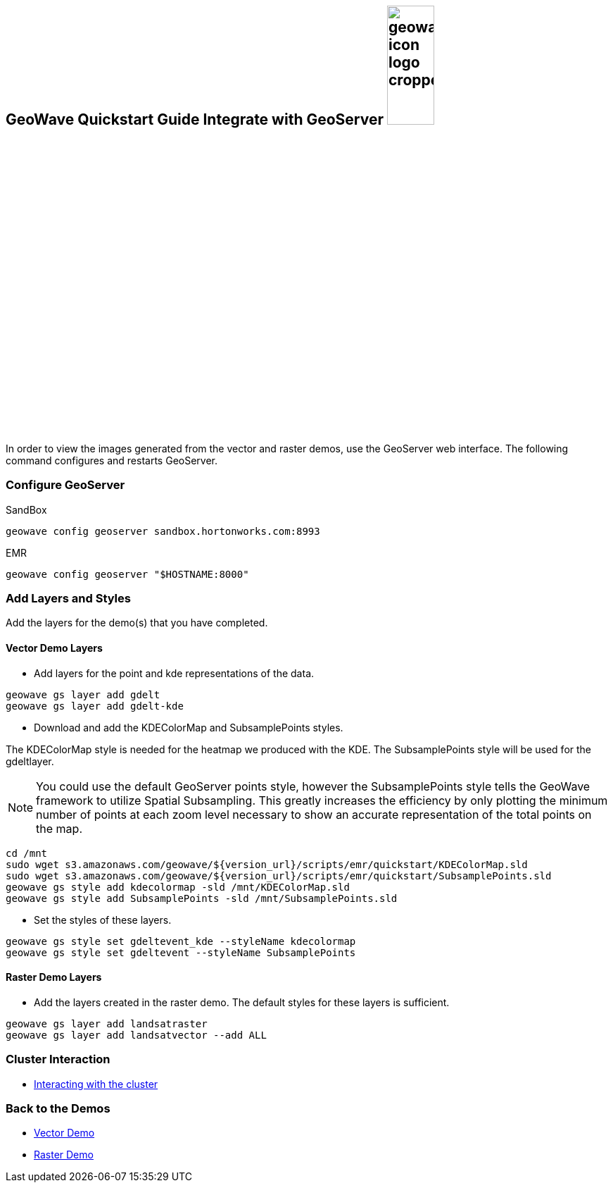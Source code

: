 <<<

:linkattrs:

== GeoWave Quickstart Guide Integrate with GeoServer image:geowave-icon-logo-cropped.png[width="28%"]

In order to view the images generated from the vector and raster demos, use the GeoServer web interface. The following command configures and restarts GeoServer.

=== Configure GeoServer

SandBox

[source, bash]
----
geowave config geoserver sandbox.hortonworks.com:8993
----

EMR

[source, bash]
----
geowave config geoserver "$HOSTNAME:8000"
----

=== Add Layers and Styles

Add the layers for the demo(s) that you have completed.

==== Vector Demo Layers

- Add layers for the point and kde representations of the data.

[source, bash]
----
geowave gs layer add gdelt
geowave gs layer add gdelt-kde
----

- Download and add the KDEColorMap and SubsamplePoints styles.

The KDEColorMap style is needed for the heatmap we produced with the KDE. The SubsamplePoints style will be used for the gdeltlayer.

[NOTE]
====
You could use the default GeoServer points style, however the SubsamplePoints style tells the GeoWave framework to utilize Spatial Subsampling. This greatly increases the efficiency by only plotting the minimum number of points at each zoom level necessary to show an accurate representation of the total points on the map.
====

[source, bash]
----
cd /mnt
sudo wget s3.amazonaws.com/geowave/${version_url}/scripts/emr/quickstart/KDEColorMap.sld
sudo wget s3.amazonaws.com/geowave/${version_url}/scripts/emr/quickstart/SubsamplePoints.sld
geowave gs style add kdecolormap -sld /mnt/KDEColorMap.sld
geowave gs style add SubsamplePoints -sld /mnt/SubsamplePoints.sld
----

- Set the styles of these layers.

[source, bash]
----
geowave gs style set gdeltevent_kde --styleName kdecolormap
geowave gs style set gdeltevent --styleName SubsamplePoints
----

==== Raster Demo Layers

- Add the layers created in the raster demo. The default styles for these layers is sufficient.

[source, bash]
----
geowave gs layer add landsatraster
geowave gs layer add landsatvector --add ALL
----

=== Cluster Interaction

- link:interact-cluster.html[Interacting with the cluster, window="_blank"]

=== Back to the Demos

- link:walkthrough-vector.html[Vector Demo, window="_blank"]
- link:walkthrough-raster.html[Raster Demo, window="_blank"]
